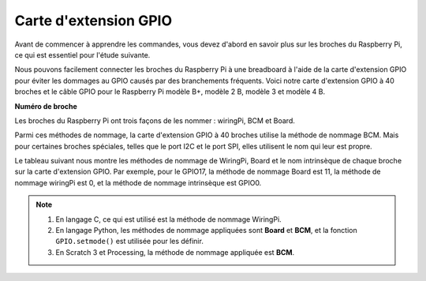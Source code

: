 .. _cpn_gpio_extension_board:

Carte d'extension GPIO
==========================

Avant de commencer à apprendre les commandes, vous devez d'abord en savoir plus sur les broches du 
Raspberry Pi, ce qui est essentiel pour l'étude suivante.

Nous pouvons facilement connecter les broches du Raspberry Pi à une breadboard à l'aide de la carte 
d'extension GPIO pour éviter les dommages au GPIO causés par des branchements fréquents. Voici 
notre carte d'extension GPIO à 40 broches et le câble GPIO pour le Raspberry Pi modèle B+, modèle 2 B, 
modèle 3 et modèle 4 B.

.. image:: img/image32.png
    :align: center

**Numéro de broche**

Les broches du Raspberry Pi ont trois façons de les nommer : wiringPi, BCM et Board.

Parmi ces méthodes de nommage, la carte d'extension GPIO à 40 broches utilise la méthode de nommage BCM. Mais pour certaines broches spéciales, telles que le port I2C et le port SPI, elles utilisent le nom qui leur est propre.

Le tableau suivant nous montre les méthodes de nommage de WiringPi, Board et le nom intrinsèque de chaque broche sur la carte d'extension GPIO. Par exemple, pour le GPIO17, la méthode de nommage Board est 11, la méthode de nommage wiringPi est 0, et la méthode de nommage intrinsèque est GPIO0.

.. note::

    1) En langage C, ce qui est utilisé est la méthode de nommage WiringPi.
    
    2) En langage Python, les méthodes de nommage appliquées sont **Board** et **BCM**, et la fonction ``GPIO.setmode()`` est utilisée pour les définir.

    3) En Scratch 3 et Processing, la méthode de nommage appliquée est **BCM**.

.. image:: img/gpio_board.png